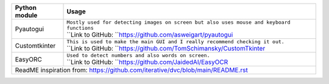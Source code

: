 +-----------------------------------+----------------------------------------------------------------------------------------------------+
| Python module                     | Usage                                                                                              |
+===================================+====================================================================================================+
| Pyautogui                         | | ``Mostly used for detecting images on screen but also uses mouse and keyboard functions``        |
|                                   | | ``Link to GitHub: ``https://github.com/asweigart/pyautogui                                       |
+-----------------------------------+----------------------------------------------------------------------------------------------------+
| Customtkinter                     | | ``This is used to make the main GUI and I really recommend checking it out.``                    |
|                                   | | ``Link to GitHub: ``https://github.com/TomSchimansky/CustomTkinter                               |
+-----------------------------------+----------------------------------------------------------------------------------------------------+
| EasyORC                           | | ``Used to detect numbers and also words on screen.``                                             |
|                                   | | ``Link to GitHub: ``https://github.com/JaidedAI/EasyOCR                                          |
+-----------------------------------+----------------------------------------------------------------------------------------------------+
|  ReadME inspiration from: https://github.com/iterative/dvc/blob/main/README.rst                                                        |
+-----------------------------------+----------------------------------------------------------------------------------------------------+
